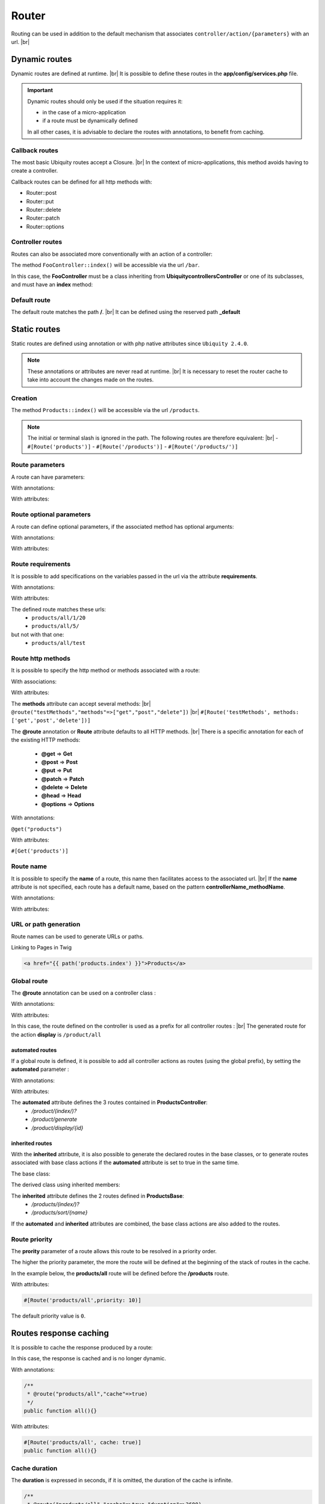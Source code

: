 Router
======

Routing can be used in addition to the default mechanism that associates ``controller/action/{parameters}`` with an url. |br|

Dynamic routes
--------------
Dynamic routes are defined at runtime. |br|
It is possible to define these routes in the **app/config/services.php** file.

.. important::
	Dynamic routes should only be used if the situation requires it:

	- in the case of a micro-application
	- if a route must be dynamically defined
	
	In all other cases, it is advisable to declare the routes with annotations, to benefit from caching.

Callback routes
^^^^^^^^^^^^^^^
The most basic Ubiquity routes accept a Closure. |br|
In the context of micro-applications, this method avoids having to create a controller.

.. code-block:: php
   :linenos:
   :caption: app/config/services.php
   :emphasize-lines: 3-5
   
	use Ubiquity\controllers\Router;
	
	Router::get("foo", function(){
		echo 'Hello world!';
	});


Callback routes can be defined for all http methods with:

- Router::post
- Router::put
- Router::delete
- Router::patch
- Router::options

Controller routes
^^^^^^^^^^^^^^^^^
Routes can also be associated more conventionally with an action of a controller:

.. code-block:: php
   :linenos:
   :caption: app/config/services.php
   :emphasize-lines: 3
   
	use Ubiquity\controllers\Router;
	
	Router::addRoute('bar', \controllers\FooController::class,'index');

The method ``FooController::index()`` will be accessible via the url ``/bar``.

In this case, the **FooController** must be a class inheriting from **Ubiquity\controllers\Controller** or one of its subclasses,
and must have an **index** method:

.. code-block:: php
   :linenos:
   :caption: app/controllers/FooController.php
   :emphasize-lines: 5-7

	namespace controllers;
	
	class FooController extends ControllerBase{
	
		public function index(){
			echo 'Hello from foo';
		}
	}

Default route
^^^^^^^^^^^^^
The default route matches the path **/**. |br|
It can be defined using the reserved path **_default**

.. code-block:: php
   :linenos:
   :caption: app/config/services.php
   :emphasize-lines: 3
   
	use Ubiquity\controllers\Router;
	
	Router::addRoute("_default", \controllers\FooController::class,'bar');


Static routes
-------------

Static routes are defined using annotation or with php native attributes since ``Ubiquity 2.4.0``.

.. note::
	These annotations or attributes are never read at runtime. |br|
	It is necessary to reset the router cache to take into account the changes made on the routes.

Creation
^^^^^^^

.. tabs::

   .. tab:: Attributes

      .. code-block:: php
         :linenos:
         :caption: app/controllers/ProductsController.php
         :emphasize-lines: 7

         namespace controllers;

         use Ubiquity\attributes\items\router\Route;

         class ProductsController extends ControllerBase{

             #[Route('products')]
             public function index(){}

         }

   .. tab:: Annotations

      .. code-block:: php
         :linenos:
         :caption: app/controllers/ProductsController.php
         :emphasize-lines: 7-9

         namespace controllers;
         /**
          * Controller ProductsController
          */
         class ProductsController extends ControllerBase{

             /**
              * @route("products")
              */
             public function index(){}
      
         }


The method ``Products::index()`` will be accessible via the url ``/products``.


.. note::
   The initial or terminal slash is ignored in the path. The following routes are therefore equivalent: |br|
   - ``#[Route('products')]``
   - ``#[Route('/products')]``
   - ``#[Route('/products/')]``

Route parameters
^^^^^^^^^^^^^^^^
A route can have parameters:

With annotations:

.. code-block:: php
   :linenos:
   :caption: app/controllers/ProductsController.php
   :emphasize-lines: 8
   
   namespace controllers;

   class ProductsController extends ControllerBase{
       ...
       /**
        * Matches products/*
        *
        * @route("products/{value}")
        */
        public function search($value){
           // $value will equal the dynamic part of the URL
           // e.g. at /products/brocolis, then $value='brocolis'
           // ...
        }
   }

With attributes:

.. code-block:: php
   :linenos:
   :caption: app/controllers/ProductsController.php
   :emphasize-lines: 7

   namespace controllers;

   use Ubiquity\attributes\items\router\Route;

   class ProductsController extends ControllerBase{
   ...
        #[Route('products/{value}')]
        public function search($value){
            // $value will equal the dynamic part of the URL
            // e.g. at /products/brocolis, then $value='brocolis'
            // ...
        }
   }

Route optional parameters
^^^^^^^^^^^^^^^^^^^^^^^^^
A route can define optional parameters, if the associated method has optional arguments:

With annotations:

.. code-block:: php
   :linenos:
   :caption: app/controllers/ProductsController.php
   :emphasize-lines: 8
   
   namespace controllers;

   class ProductsController extends ControllerBase{
      ...
      /**
       * Matches products/all/(.*?)/(.*?)
       *
       * @route("products/all/{pageNum}/{countPerPage}")
       */
      public function list($pageNum,$countPerPage=50){
         // ...
      }
   }

With attributes:

.. code-block:: php
   :linenos:
   :caption: app/controllers/ProductsController.php
   :emphasize-lines: 7

   namespace controllers;

   use Ubiquity\attributes\items\router\Route;

   class ProductsController extends ControllerBase{
      ...
      #[Route('products/all/{pageNum}/{countPerPage}')]
      public function list($pageNum,$countPerPage=50){
         // ...
      }
   }

Route requirements
^^^^^^^^^^^^^^^^^^

It is possible to add specifications on the variables passed in the url via the attribute **requirements**.

With annotations:

.. code-block:: php
   :linenos:
   :caption: app/controllers/ProductsController.php
   :emphasize-lines: 8
   
   namespace controllers;

   class ProductsController extends ControllerBase{
      ...
      /**
       * Matches products/all/(\d+)/(\d?)
       *
       * @route("products/all/{pageNum}/{countPerPage}","requirements"=>["pageNum"=>"\d+","countPerPage"=>"\d?"])
       */
      public function list($pageNum,$countPerPage=50){
         // ...
      }
   }

With attributes:

.. code-block:: php
   :linenos:
   :caption: app/controllers/ProductsController.php
   :emphasize-lines: 7

   namespace controllers;

   use Ubiquity\attributes\items\router\Route;

   class ProductsController extends ControllerBase{
      ...
      #[Route('products/all/{pageNum}/{countPerPage}',requirements: ["pageNum"=>"\d+","countPerPage"=>"\d?"])]
      public function list($pageNum,$countPerPage=50){
         // ...
      }
   }

The defined route matches these urls:
  - ``products/all/1/20``
  - ``products/all/5/`` 
but not with that one:
  - ``products/all/test``
  

Route http methods
^^^^^^^^^^^^^^^^^^

It is possible to specify the http method or methods associated with a route:

With associations:

.. code-block:: php
   :linenos:
   :caption: app/controllers/ProductsController.php
   :emphasize-lines: 6
   
   namespace controllers;

   class ProductsController extends ControllerBase{
   
      /**
       * @route("products","methods"=>["get"])
       */
      public function index(){}
   
   }

With attributes:

.. code-block:: php
   :linenos:
   :caption: app/controllers/ProductsController.php
   :emphasize-lines: 7

   namespace controllers;

   use Ubiquity\attributes\items\router\Route;

   class ProductsController extends ControllerBase{

      #[Route('products',methods: ['get'])]
      public function index(){}

   }

The **methods** attribute can accept several methods: |br|
``@route("testMethods","methods"=>["get","post","delete"])`` |br|
``#[Route('testMethods', methods: ['get','post','delete'])]``

The **@route** annotation or **Route** attribute defaults to all HTTP methods. |br|
There is a specific annotation for each of the existing HTTP methods:
 - **@get** => **Get**
 - **@post** => **Post**
 - **@put** => **Put**
 - **@patch** => **Patch**
 - **@delete** => **Delete**
 - **@head** => **Head**
 - **@options** => **Options**

With annotations:

``@get("products")``


With attributes:

``#[Get('products')]``


Route name
^^^^^^^^^^
It is possible to specify the **name** of a route, this name then facilitates access to the associated url. |br|
If the **name** attribute is not specified, each route has a default name, based on the pattern **controllerName_methodName**.

With annotations:

.. code-block:: php
   :linenos:
   :caption: app/controllers/ProductsController.php
   :emphasize-lines: 5-7
   
   namespace controllers;

   class ProductsController extends ControllerBase{
   
      /**
       * @route("products","name"=>"products.index")
       */
      public function index(){}

   }


With attributes:

.. code-block:: php
   :linenos:
   :caption: app/controllers/ProductsController.php
   :emphasize-lines: 7

   namespace controllers;

   use Ubiquity\attributes\items\router\Route;

   class ProductsController extends ControllerBase{

      #[Route('products',name: 'products.index')]
      public function index(){}

   }

URL or path generation
^^^^^^^^^^^^^^^^^^^^^^
Route names can be used to generate URLs or paths.

Linking to Pages in Twig

.. code-block:: html+twig
   
   <a href="{{ path('products.index') }}">Products</a>
   

Global route
^^^^^^^^^^^^
The **@route** annotation can be used on a controller class :

With annotations:

.. code-block:: php
   :linenos:
   :caption: app/controllers/ProductsController.php
   :emphasize-lines: 3
   
   namespace controllers;
   /**
    * @route("/product")
    */
   class ProductsController extends ControllerBase{
   
      ...
      /**
       * @route("/all")
       */
      public function display(){}

   }

With attributes:

.. code-block:: php
   :linenos:
   :caption: app/controllers/ProductsController.php
   :emphasize-lines: 5

   namespace controllers;

   use Ubiquity\attributes\items\router\Route;

   #[Route('products')]
   class ProductsController extends ControllerBase{
      ...
      #[Route('/all')]
      public function display(){}

   }

In this case, the route defined on the controller is used as a prefix for all controller routes : |br|
The generated route for the action **display** is ``/product/all``

automated routes
~~~~~~~~~~~~~~~~

If a global route is defined, it is possible to add all controller actions as routes (using the global prefix), by setting the **automated** parameter :

With annotations:

.. code-block:: php
   :linenos:
   :caption: app/controllers/ProductsController.php
   :emphasize-lines: 3
   
   namespace controllers;
   /**
    * @route("/product","automated"=>true)
    */
   class ProductsController extends ControllerBase{

      public function index(){}

      public function generate(){}

      public function display($id){}

   }

With attributes:

.. code-block:: php
   :linenos:
   :caption: app/controllers/ProductsController.php
   :emphasize-lines: 5

   namespace controllers;

   use Ubiquity\attributes\items\router\Route;

   #[Route('/products',automated: true)]
   class ProductsController extends ControllerBase{

      public function index(){}

      public function generate(){}

      public function display($id){}

   }

The **automated** attribute defines the 3 routes contained in **ProductsController**:
  - `/product/(index/)?`
  - `/product/generate`
  - `/product/display/{id}`

inherited routes
~~~~~~~~~~~~~~~~

With the **inherited** attribute, it is also possible to generate the declared routes in the base classes,
or to generate routes associated with base class actions if the **automated** attribute is set to true in the same time.

The base class:

.. code-block:: php
   :linenos:
   :caption: app/controllers/ProductsBase.php
   
   namespace controllers;
   /**
    * Controller ProductsBase
    */
   abstract class ProductsBase extends ControllerBase{
   
      /**
       *@route("(index/)?")
       */
      public function index(){}

      /**
       * @route("sort/{name}")
       */
      public function sortBy($name){}
   
   }

The derived class using inherited members:

.. code-block:: php
   :linenos:
   :caption: app/controllers/ProductsController.php
   :emphasize-lines: 3
   
   namespace controllers;
   /**
    * @route("/product","inherited"=>true)
    * Controller ProductsController
    */
   class ProductsController extends ProductsBase{
   
      public function display(){}

   }


The **inherited** attribute defines the 2 routes defined in **ProductsBase**:
  - `/products/(index/)?`
  - `/products/sort/{name}`


If the **automated** and **inherited** attributes are combined, the base class actions are also added to the routes.

Route priority
^^^^^^^^^^^^^^
The **prority** parameter of a route allows this route to be resolved in a priority order.

The higher the priority parameter, the more the route will be defined at the beginning of the stack of routes in the cache.

In the example below, the **products/all** route will be defined before the **/products** route.

.. code-block:: php
   :linenos:
   :caption: app/controllers/ProductsController.php
   :emphasize-lines: 8,13
   
   namespace controllers;
   /**
    * Controller ProductsController
    */
   class ProductsController extends ControllerBase{
   
      /**
       * @route("products","priority"=>1)
       */
      public function index(){}

      /**
       * @route("products/all","priority"=>10)
       */
      public function all(){}

   }


With attributes:

.. code-block:: php

   #[Route('products/all',priority: 10)]

The default priority value is ``0``.

Routes response caching
-----------------------
It is possible to cache the response produced by a route:

In this case, the response is cached and is no longer dynamic.

With annotations:

.. code-block:: php
   
   /**
    * @route("products/all","cache"=>true)
    */
   public function all(){}


With attributes:

.. code-block:: php

   #[Route('products/all', cache: true)]
   public function all(){}

Cache duration
^^^^^^^^^^^^^^
The **duration** is expressed in seconds, if it is omitted, the duration of the cache is infinite.

.. code-block:: php

   /**
    * @route("products/all","cache"=>true,"duration"=>3600)
    */
   public function all(){}

With attributes:

.. code-block:: php

   #[Route('products/all', cache: true, duration: 3600)]
   public function all(){}

Cache expiration
^^^^^^^^^^^^^^^^
It is possible to force reloading of the response by deleting the associated cache.

.. code-block:: php

   Router::setExpired("products/all");

Dynamic routes caching
----------------------

Dynamic routes can also be cached.

.. important::
   This possibility is only useful if this caching is not done in production, but at the time of initialization of the cache.

.. code-block:: php

   Router::get("foo", function(){
      echo 'Hello world!';
   });

   Router::addRoute("string", \controllers\Main::class,"index");
   CacheManager::storeDynamicRoutes(false);

Checking routes with devtools :

.. code-block:: bash

   Ubiquity info:routes
   
.. image:: /_static/images/controllers/info-routes.png
   :class: console

Error management (404 & 500 errors)
-----------------------------------

Default routing system
^^^^^^^^^^^^^^^^^^^^^^

With the default routing system (the controller+action couple defining a route), the error handler can be redefined to customize the error management.

In the configuration file **app/config/config.php**, add the **onError** key, associated to a callback defining the error messages:

.. code-block:: php
   
   "onError"=>function ($code, $message = null,$controller=null){
      switch($code){
         case 404:
            $init=($controller==null);
            \Ubiquity\controllers\Startup::forward('IndexController/p404',$init,$init);
            break;
      }
   }

Implement the requested action **p404** in the **IndexController**:

.. code-block:: php
   :caption: app/controllers/IndexController.php
   
   ...
   
   public function p404(){
      echo "<div class='ui error message'><div class='header'>404</div>The page you are loocking for doesn't exists!</div>";
   }

Routage with annotations
^^^^^^^^^^^^^^^^^^^^^^^^

It is enough in this case to add a last route disabling the default routing system, and corresponding to the management of the 404 error:

.. code-block:: php
   :caption: app/controllers/IndexController.php
   
   ...
   
   /**
    * @route("{url}","priority"=>-1000)
    */
   public function p404($url){
      echo "<div class='ui error message'><div class='header'>404</div>The page `$url` you are loocking for doesn't exists!</div>";
   }

.. |br| raw:: html

   <br />